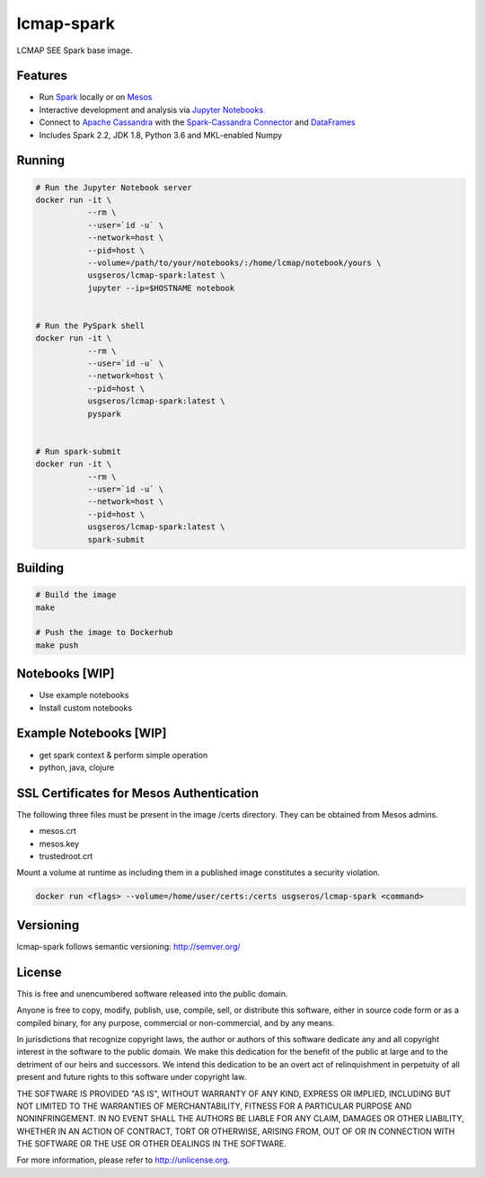 lcmap-spark
===========
LCMAP SEE Spark base image.

Features
--------
* Run `Spark <https://spark.apache.org/docs/latest/>`_  locally or on `Mesos <https://mesos.apache.org/>`_
* Interactive development and analysis via `Jupyter Notebooks <https://jupyter.org/>`_
* Connect to `Apache Cassandra <https://cassandra.apache.org/>`_ with the `Spark-Cassandra Connector <https://github.com/datastax/spark-cassandra-connector/>`_ and `DataFrames <https://spark.apache.org/docs/latest/sql-programming-guide.html>`_
* Includes Spark 2.2, JDK 1.8, Python 3.6 and MKL-enabled Numpy 

Running
-------

.. code-block:: bash

    # Run the Jupyter Notebook server
    docker run -it \
               --rm \
               --user=`id -u` \
               --network=host \
               --pid=host \
               --volume=/path/to/your/notebooks/:/home/lcmap/notebook/yours \
               usgseros/lcmap-spark:latest \
               jupyter --ip=$HOSTNAME notebook


    # Run the PySpark shell
    docker run -it \
               --rm \
               --user=`id -u` \
               --network=host \
               --pid=host \
               usgseros/lcmap-spark:latest \
               pyspark


    # Run spark-submit
    docker run -it \
               --rm \
               --user=`id -u` \
               --network=host \
               --pid=host \
               usgseros/lcmap-spark:latest \
               spark-submit

Building
--------

.. code-block:: bash
                
    # Build the image
    make

    # Push the image to Dockerhub
    make push

Notebooks [WIP]
---------------
* Use example notebooks
* Install custom notebooks

Example Notebooks [WIP]
-----------------------
* get spark context & perform simple operation
* python, java, clojure

SSL Certificates for Mesos Authentication
-----------------------------------------
The following three files must be present in the image /certs directory.  They can be obtained from
Mesos admins.

* mesos.crt
* mesos.key
* trustedroot.crt

Mount a volume at runtime as including them in a published image constitutes a security violation.

.. code-block:: bash

    docker run <flags> --volume=/home/user/certs:/certs usgseros/lcmap-spark <command>

Versioning
----------
lcmap-spark follows semantic versioning: http://semver.org/

License
-------
This is free and unencumbered software released into the public domain.

Anyone is free to copy, modify, publish, use, compile, sell, or
distribute this software, either in source code form or as a compiled
binary, for any purpose, commercial or non-commercial, and by any
means.

In jurisdictions that recognize copyright laws, the author or authors
of this software dedicate any and all copyright interest in the
software to the public domain. We make this dedication for the benefit
of the public at large and to the detriment of our heirs and
successors. We intend this dedication to be an overt act of
relinquishment in perpetuity of all present and future rights to this
software under copyright law.

THE SOFTWARE IS PROVIDED "AS IS", WITHOUT WARRANTY OF ANY KIND,
EXPRESS OR IMPLIED, INCLUDING BUT NOT LIMITED TO THE WARRANTIES OF
MERCHANTABILITY, FITNESS FOR A PARTICULAR PURPOSE AND NONINFRINGEMENT.
IN NO EVENT SHALL THE AUTHORS BE LIABLE FOR ANY CLAIM, DAMAGES OR
OTHER LIABILITY, WHETHER IN AN ACTION OF CONTRACT, TORT OR OTHERWISE,
ARISING FROM, OUT OF OR IN CONNECTION WITH THE SOFTWARE OR THE USE OR
OTHER DEALINGS IN THE SOFTWARE.

For more information, please refer to http://unlicense.org.
